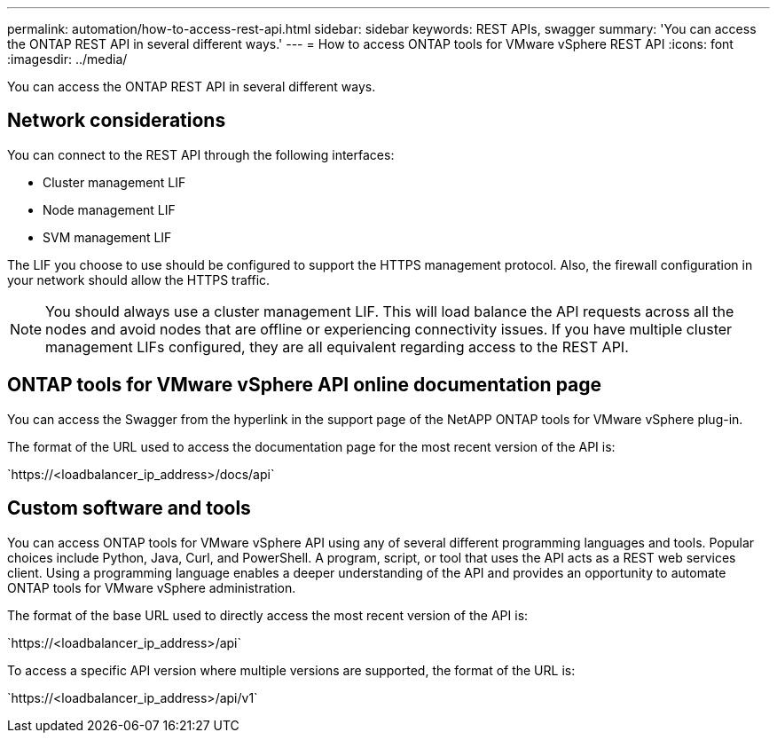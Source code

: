 ---
permalink: automation/how-to-access-rest-api.html
sidebar: sidebar
keywords: REST APIs, swagger
summary: 'You can access the ONTAP REST API in several different ways.'
---
= How to access ONTAP tools for VMware vSphere REST API
:icons: font
:imagesdir: ../media/

[.lead]
You can access the ONTAP REST API in several different ways.

== Network considerations
You can connect to the REST API through the following interfaces:
 
* Cluster management LIF
* Node management LIF
* SVM management LIF

The LIF you choose to use should be configured to support the HTTPS management protocol. Also, the firewall configuration in your network should allow the HTTPS traffic.

[NOTE]
You should always use a cluster management LIF. This will load balance the API requests across all the nodes and avoid nodes that are offline or experiencing connectivity issues. If you have multiple cluster management LIFs configured, they are all equivalent regarding access to the REST API.

== ONTAP tools for VMware vSphere API online documentation page

You can access the Swagger from the hyperlink in the support page of the NetAPP ONTAP tools for VMware vSphere plug-in.

The format of the URL used to access the documentation page for the most recent version of the API is:

\`https://<loadbalancer_ip_address>/docs/api`

== Custom software and tools

You can access ONTAP tools for VMware vSphere API using any of several different programming languages and tools. Popular choices include Python, Java, Curl, and PowerShell. A program, script, or tool that uses the API acts as a REST web services client. Using a programming language enables a deeper understanding of the API and provides an opportunity to automate ONTAP tools for VMware vSphere administration.

The format of the base URL used to directly access the most recent version of the API is:

\`https://<loadbalancer_ip_address>/api`

To access a specific API version where multiple versions are supported, the format of the URL is:

\`https://<loadbalancer_ip_address>/api/v1`